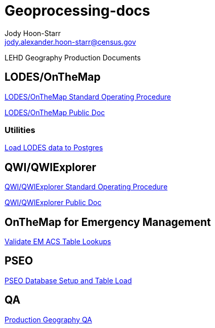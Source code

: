 = Geoprocessing-docs
:nofooter:
Jody Hoon-Starr <jody.alexander.hoon-starr@census.gov>

LEHD Geography Production Documents

== LODES/OnTheMap

link:lodes/lodes-geography-sop.html[LODES/OnTheMap Standard Operating Procedure]

link:lodes/lodes-geography.html[LODES/OnTheMap Public Doc]

=== Utilities

link:lodes/lodes-to-pg.html[Load LODES data to Postgres]

== QWI/QWIExplorer

link:qwi/qwi-geography-sop.html[QWI/QWIExplorer Standard Operating Procedure]

link:qwi/qwi-geography.html[QWI/QWIExplorer Public Doc]

== OnTheMap for Emergency Management

link:acs/validate-em-acs-lookups.html[Validate EM ACS Table Lookups]

== PSEO

link:pseo/database-setup.html[PSEO Database Setup and Table Load]

== QA

link:qa/prod-geo-qa.html[Production Geography QA]
